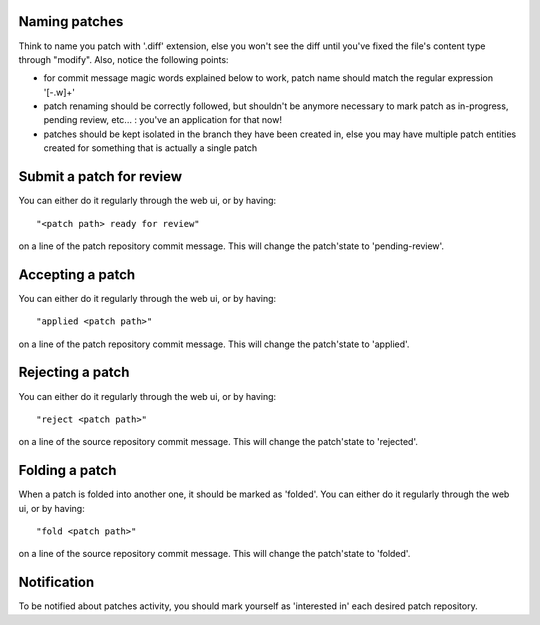 
Naming patches
~~~~~~~~~~~~~~
Think to name you patch with '.diff' extension, else you won't see the diff
until you've fixed the file's content type through "modify". Also, notice
the following points:

* for commit message magic words explained below to work, patch name should
  match the regular expression '[-\.\w]+'

* patch renaming should be correctly followed, but shouldn't be anymore
  necessary to mark patch as in-progress, pending review, etc... : you've
  an application for that now!

* patches should be kept isolated in the branch they have been created in,
  else you may have multiple patch entities created for something that is
  actually a single patch


Submit a patch for review
~~~~~~~~~~~~~~~~~~~~~~~~~
You can either do it regularly through the web ui, or by having: ::

  "<patch path> ready for review"

on a line of the patch repository commit message. This will change the
patch'state to 'pending-review'.


Accepting a patch
~~~~~~~~~~~~~~~~~
You can either do it regularly through the web ui, or by having: ::

  "applied <patch path>"

on a line of the patch repository commit message. This will change the
patch'state to 'applied'.


Rejecting a patch
~~~~~~~~~~~~~~~~~
You can either do it regularly through the web ui, or by having: ::

  "reject <patch path>"

on a line of the source repository commit message. This will change the
patch'state to 'rejected'.


Folding a patch
~~~~~~~~~~~~~~~
When a patch is folded into another one, it should be marked as 'folded'.
You can either do it regularly through the web ui, or by having: ::

  "fold <patch path>"

on a line of the source repository commit message. This will change the
patch'state to 'folded'.


Notification
~~~~~~~~~~~~
To be notified about patches activity, you should mark yourself as 'interested
in' each desired patch repository.

